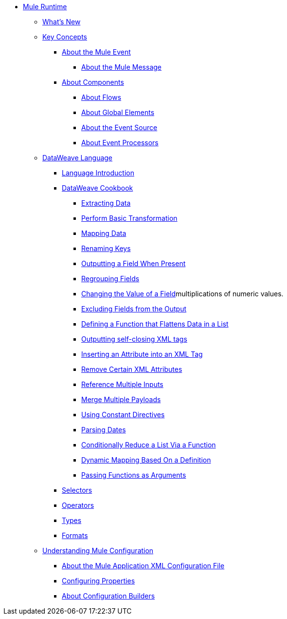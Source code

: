 // Mule User Guide 4 TOC

* link:/mule-user-guide/v/4.0/index[Mule Runtime]
** link:/mule-user-guide/v/4.0/mule-runtime-updates[What's New]
** link:/mule-user-guide/v/4.0/mule-concepts[Key Concepts]
*** link:/mule-user-guide/v/4.0/about-mule-event[About the Mule Event]
**** link:/mule-user-guide/v/4.0/about-mule-message[About the Mule Message]
*** link:/mule-user-guide/v/4.0/about-components[About Components]
**** link:/mule-user-guide/v/4.0/about-flows[About Flows]
**** link:/mule-user-guide/v/4.0/global-elements[About Global Elements]
**** link:/mule-user-guide/v/4.0/about-event-source[About the Event Source]
**** link:/mule-user-guide/v/4.0/about-event-processors[About Event Processors]
// ** link:/mule-user-guide/v/4.0/elements-in-a-mule-flow[Elements in a Flow]
** link:/mule-user-guide/v/4.0/dataweave[DataWeave Language]
*** link:/mule-user-guide/v/4.0/dataweave-language-introduction[Language Introduction]
*** link:/mule-user-guide/v/4.0/dataweave-cookbook[DataWeave Cookbook]

**** link:/mule-user-guide/v/4.0/dataweave-cookbook-extract-data[Extracting Data]
**** link:/mule-user-guide/v/4.0/dataweave-cookbook-perform-basic-transformation[Perform Basic Transformation]
**** link:/mule-user-guide/v/4.0/dataweave-cookbook-map[Mapping Data]
**** link:/mule-user-guide/v/4.0/dataweave-cookbook-rename-keys[Renaming Keys]
**** link:/mule-user-guide/v/4.0/dataweave-cookbook-output-a-field-when-present[Outputting a Field When Present]
**** link:/mule-user-guide/v/4.0/dataweave-cookbook-regrouping-fields[Regrouping Fields]
**** link:/mule-user-guide/v/4.0/dataweave-cookbook-change-value-of-a-field[Changing the Value of a Field]multiplications of numeric values.
**** link:/mule-user-guide/v/4.0/dataweave-cookbook-exclude-field[Excluding Fields from the Output]
**** link:/mule-user-guide/v/4.0/dataweave-cookbook-define-function-to-flatten-list[Defining a Function that Flattens Data in a List]
**** link:/mule-user-guide/v/4.0/dataweave-cookbook-output-self-closing-xml-tags[Outputting self-closing XML tags]
**** link:/mule-user-guide/v/4.0/dataweave-cookbook-insert-attribute[Inserting an Attribute into an XML Tag]
**** link:/mule-user-guide/v/4.0/dataweave-cookbook-remove-certain-xml-attributes[Remove Certain XML Attributes]
**** link:/mule-user-guide/v/4.0/dataweave-cookbook-reference-multiple-inputs[Reference Multiple Inputs]
**** link:/mule-user-guide/v/4.0/dataweave-cookbook-merge-multiple-payloads[Merge Multiple Payloads]
**** link:/mule-user-guide/v/4.0/dataweave-cookbook-use-constant-directives[Using Constant Directives]
**** link:/mule-user-guide/v/4.0/dataweave-cookbook-parsing-dates[Parsing Dates]
**** link:/mule-user-guide/v/4.0/dataweave-cookbook-conditional-list-reduction-via-function[Conditionally Reduce a List Via a Function]
**** link:/mule-user-guide/v/4.0/dataweave-cookbook-dynamic-mapping-based-on-a-definition[Dynamic Mapping Based On a Definition]
**** link:/mule-user-guide/v/4.0/dataweave-cookbook-pass-functions-as-arguments[Passing Functions as Arguments]


*** link:/mule-user-guide/v/4.0/dataweave-selectors[Selectors]
*** link:/mule-user-guide/v/4.0/dataweave-operators[Operators]
*** link:/mule-user-guide/v/4.0/dataweave-types[Types]
*** link:/mule-user-guide/v/4.0/dataweave-formats[Formats]


** link:/mule-user-guide/v/4.0/understanding-mule-configuration[Understanding Mule Configuration]
*** link:/mule-user-guide/v/4.0/about-the-xml-configuration-file[About the Mule Application XML Configuration File]
*** link:/mule-user-guide/v/4.0/configuring-properties[Configuring Properties]
*** link:/mule-user-guide/v/4.0/about-configuration-builders[About Configuration Builders]
